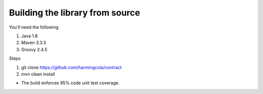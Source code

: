 Building the library from source
================================

You'll need the following

1. Java 1.8
2. Maven 3.3.3
3. Groovy 2.4.5

Steps

1. git clone https://github.com/harmingcola/contract
2. mvn clean install

* The build enforces 95% code unit test coverage.
